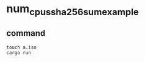 * num_cpus_sha256_sum_example
:PROPERTIES:
:CUSTOM_ID: num_cpus_sha256_sum_example
:END:
** command
:PROPERTIES:
:CUSTOM_ID: command
:END:
#+begin_src shell
touch a.iso
cargo run
#+end_src

